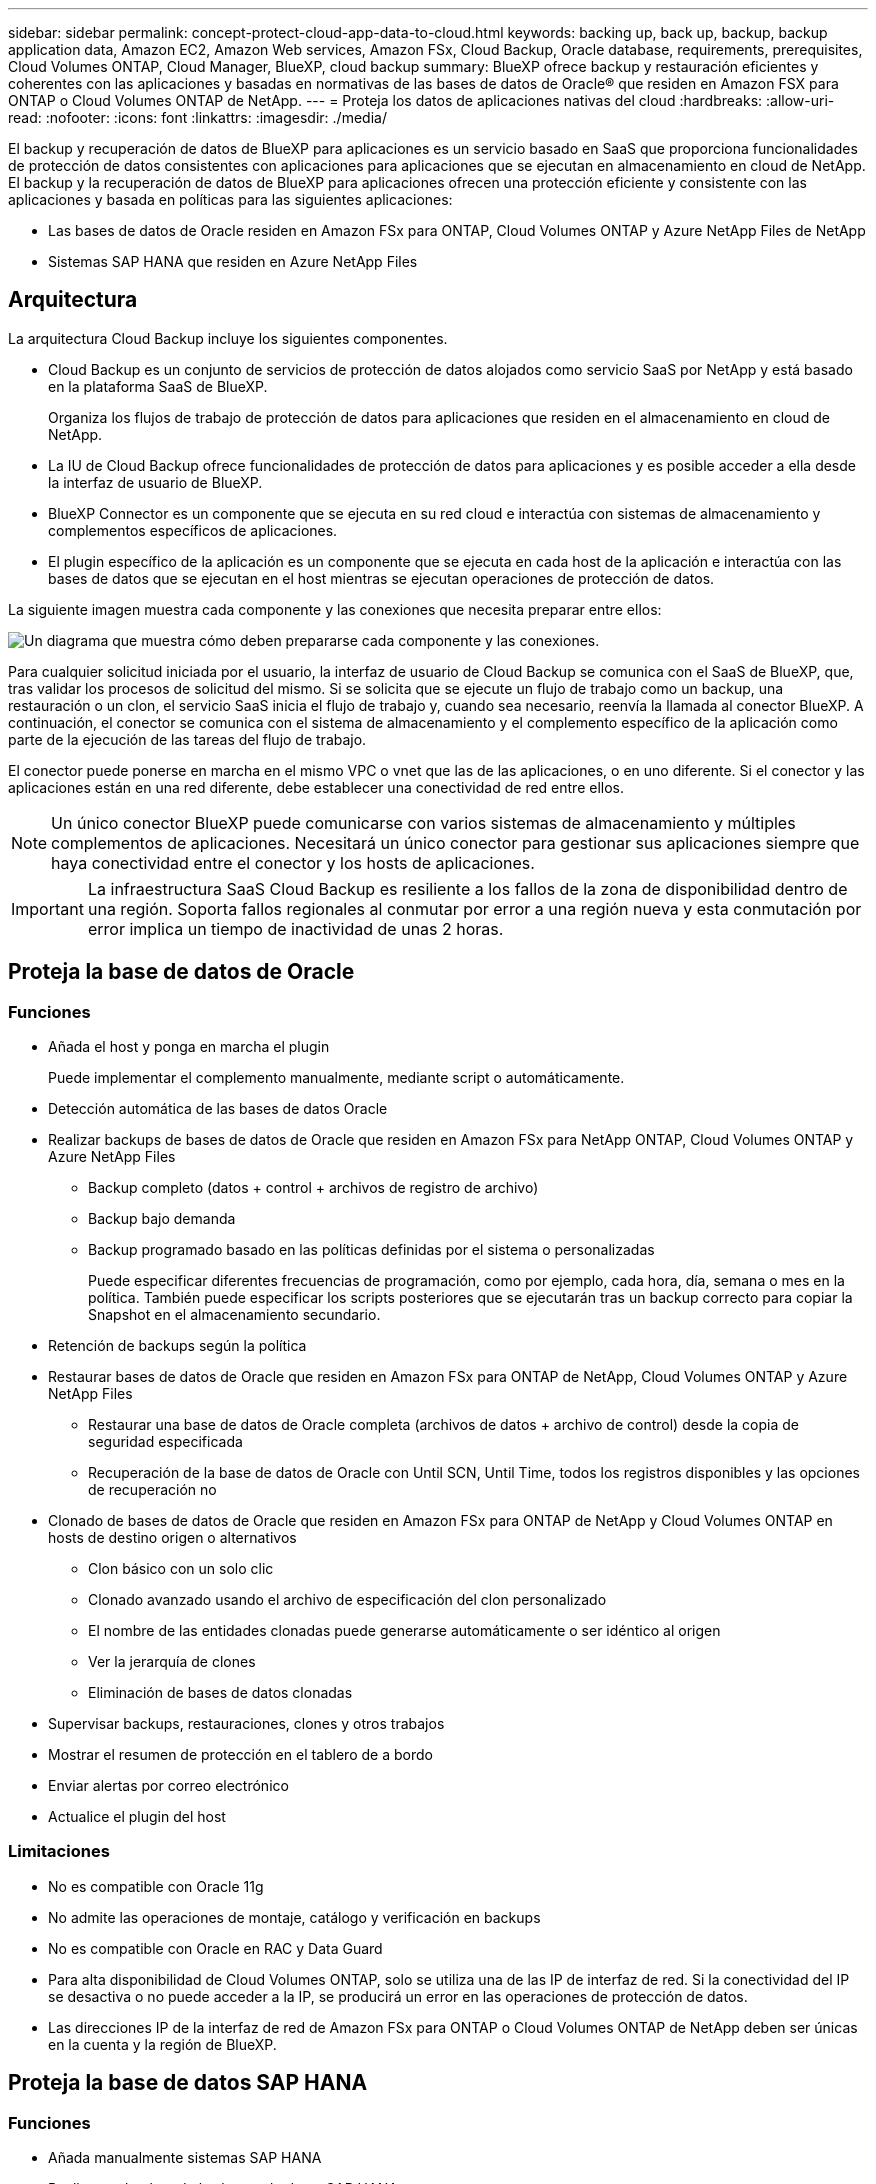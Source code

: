 ---
sidebar: sidebar 
permalink: concept-protect-cloud-app-data-to-cloud.html 
keywords: backing up, back up, backup, backup application data, Amazon EC2, Amazon Web services, Amazon FSx, Cloud Backup, Oracle database, requirements, prerequisites, Cloud Volumes ONTAP, Cloud Manager, BlueXP, cloud backup 
summary: BlueXP ofrece backup y restauración eficientes y coherentes con las aplicaciones y basadas en normativas de las bases de datos de Oracle® que residen en Amazon FSX para ONTAP o Cloud Volumes ONTAP de NetApp. 
---
= Proteja los datos de aplicaciones nativas del cloud
:hardbreaks:
:allow-uri-read: 
:nofooter: 
:icons: font
:linkattrs: 
:imagesdir: ./media/


[role="lead"]
El backup y recuperación de datos de BlueXP para aplicaciones es un servicio basado en SaaS que proporciona funcionalidades de protección de datos consistentes con aplicaciones para aplicaciones que se ejecutan en almacenamiento en cloud de NetApp. El backup y la recuperación de datos de BlueXP para aplicaciones ofrecen una protección eficiente y consistente con las aplicaciones y basada en políticas para las siguientes aplicaciones:

* Las bases de datos de Oracle residen en Amazon FSx para ONTAP, Cloud Volumes ONTAP y Azure NetApp Files de NetApp
* Sistemas SAP HANA que residen en Azure NetApp Files




== Arquitectura

La arquitectura Cloud Backup incluye los siguientes componentes.

* Cloud Backup es un conjunto de servicios de protección de datos alojados como servicio SaaS por NetApp y está basado en la plataforma SaaS de BlueXP.
+
Organiza los flujos de trabajo de protección de datos para aplicaciones que residen en el almacenamiento en cloud de NetApp.

* La IU de Cloud Backup ofrece funcionalidades de protección de datos para aplicaciones y es posible acceder a ella desde la interfaz de usuario de BlueXP.
* BlueXP Connector es un componente que se ejecuta en su red cloud e interactúa con sistemas de almacenamiento y complementos específicos de aplicaciones.
* El plugin específico de la aplicación es un componente que se ejecuta en cada host de la aplicación e interactúa con las bases de datos que se ejecutan en el host mientras se ejecutan operaciones de protección de datos.


La siguiente imagen muestra cada componente y las conexiones que necesita preparar entre ellos:

image:diagram_nativecloud_backup_app.png["Un diagrama que muestra cómo deben prepararse cada componente y las conexiones."]

Para cualquier solicitud iniciada por el usuario, la interfaz de usuario de Cloud Backup se comunica con el SaaS de BlueXP, que, tras validar los procesos de solicitud del mismo. Si se solicita que se ejecute un flujo de trabajo como un backup, una restauración o un clon, el servicio SaaS inicia el flujo de trabajo y, cuando sea necesario, reenvía la llamada al conector BlueXP. A continuación, el conector se comunica con el sistema de almacenamiento y el complemento específico de la aplicación como parte de la ejecución de las tareas del flujo de trabajo.

El conector puede ponerse en marcha en el mismo VPC o vnet que las de las aplicaciones, o en uno diferente. Si el conector y las aplicaciones están en una red diferente, debe establecer una conectividad de red entre ellos.


NOTE: Un único conector BlueXP puede comunicarse con varios sistemas de almacenamiento y múltiples complementos de aplicaciones. Necesitará un único conector para gestionar sus aplicaciones siempre que haya conectividad entre el conector y los hosts de aplicaciones.


IMPORTANT: La infraestructura SaaS Cloud Backup es resiliente a los fallos de la zona de disponibilidad dentro de una región. Soporta fallos regionales al conmutar por error a una región nueva y esta conmutación por error implica un tiempo de inactividad de unas 2 horas.



== Proteja la base de datos de Oracle



=== Funciones

* Añada el host y ponga en marcha el plugin
+
Puede implementar el complemento manualmente, mediante script o automáticamente.

* Detección automática de las bases de datos Oracle
* Realizar backups de bases de datos de Oracle que residen en Amazon FSx para NetApp ONTAP, Cloud Volumes ONTAP y Azure NetApp Files
+
** Backup completo (datos + control + archivos de registro de archivo)
** Backup bajo demanda
** Backup programado basado en las políticas definidas por el sistema o personalizadas
+
Puede especificar diferentes frecuencias de programación, como por ejemplo, cada hora, día, semana o mes en la política. También puede especificar los scripts posteriores que se ejecutarán tras un backup correcto para copiar la Snapshot en el almacenamiento secundario.



* Retención de backups según la política
* Restaurar bases de datos de Oracle que residen en Amazon FSx para ONTAP de NetApp, Cloud Volumes ONTAP y Azure NetApp Files
+
** Restaurar una base de datos de Oracle completa (archivos de datos + archivo de control) desde la copia de seguridad especificada
** Recuperación de la base de datos de Oracle con Until SCN, Until Time, todos los registros disponibles y las opciones de recuperación no


* Clonado de bases de datos de Oracle que residen en Amazon FSx para ONTAP de NetApp y Cloud Volumes ONTAP en hosts de destino origen o alternativos
+
** Clon básico con un solo clic
** Clonado avanzado usando el archivo de especificación del clon personalizado
** El nombre de las entidades clonadas puede generarse automáticamente o ser idéntico al origen
** Ver la jerarquía de clones
** Eliminación de bases de datos clonadas


* Supervisar backups, restauraciones, clones y otros trabajos
* Mostrar el resumen de protección en el tablero de a bordo
* Enviar alertas por correo electrónico
* Actualice el plugin del host




=== Limitaciones

* No es compatible con Oracle 11g
* No admite las operaciones de montaje, catálogo y verificación en backups
* No es compatible con Oracle en RAC y Data Guard
* Para alta disponibilidad de Cloud Volumes ONTAP, solo se utiliza una de las IP de interfaz de red. Si la conectividad del IP se desactiva o no puede acceder a la IP, se producirá un error en las operaciones de protección de datos.
* Las direcciones IP de la interfaz de red de Amazon FSx para ONTAP o Cloud Volumes ONTAP de NetApp deben ser únicas en la cuenta y la región de BlueXP.




== Proteja la base de datos SAP HANA



=== Funciones

* Añada manualmente sistemas SAP HANA
* Realizar un backup de las bases de datos SAP HANA
+
** Backup bajo demanda (basado en ficheros y en copias Snapshot)
** Backup programado basado en las políticas definidas por el sistema o personalizadas
+
Puede especificar diferentes frecuencias de programación, como por ejemplo, cada hora, día, semana o mes en la política.

** Detección de la replicación de sistemas HANA (HSR)


* Retención de backups según la política
* Restaure toda la base de datos SAP HANA desde el backup especificado
* Realizar backups y restaurar volúmenes no Data de HANA y volúmenes no Data globales
* Compatibilidad con scripts previos y posteriores mediante variables del entorno para las operaciones de backup y restauración
* Creación de un plan de acción para situaciones de error mediante la opción pre-exit




=== Limitaciones

* Para la configuración de HSR, solo se admite HSR de 2 nodos (1 principal y 1 secundario)
* La retención no se activará si el script posterior falla durante la operación de restauración

